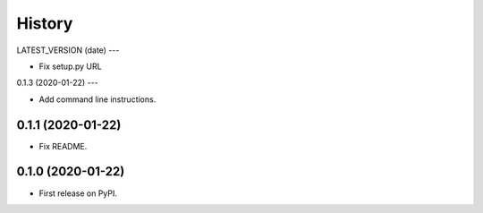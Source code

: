 =======
History
=======

LATEST_VERSION (date)
---

* Fix setup.py URL

0.1.3 (2020-01-22)
---

* Add command line instructions.

0.1.1 (2020-01-22)
------------------

* Fix README.

0.1.0 (2020-01-22)
------------------

* First release on PyPI.

